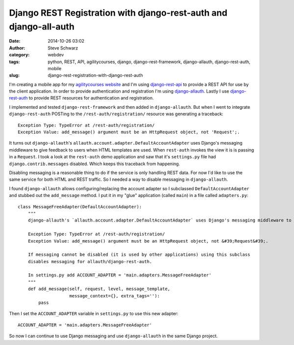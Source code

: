 Django REST Registration with django-rest-auth and django-all-auth
==================================================================
:date: 2014-10-26 03:02
:author: Steve Schwarz
:category: webdev
:tags: python, REST, API, agilitycourses, django, django-rest-framework, django-allauth, django-rest-auth, mobile
:slug: django-rest-registration-with-django-rest-auth

I'm creating a mobile app for my `agilitycourses website <http://agilitycourses.com>`_ and I'm using `django-rest-api <http://www.django-rest-framework.org/>`_ to provide a REST API for use by the client application. In order to provide authentication and registration I'm using `django-allauth <http://django-allauth.readthedocs.org/en/latest/>`_. Lastly I use `django-rest-auth <https://github.com/Tivix/django-rest-auth/>`_ to provide REST resources for authentication and registration.

I implemented and tested ``django-rest-framework`` and then added in ``django-allauth``. But when I went to integrate ``django-rest-auth`` POSTing to the ``/rest-auth/registration/`` resource was generating a traceback::

    Exception Type: TypeError at /rest-auth/registration/
    Exception Value: add_message() argument must be an HttpRequest object, not 'Request';.

It turns out ``django-allauth``'s ``allauth.account.adapter.DefaultAccountAdapter`` uses Django's messaging middleware to give feedback to users when HTML templates are used. When ``rest-auth`` invokes the view it is is passing in a ``Request``. I took a look at the ``rest-auth`` demo application and saw that it's ``settings.py`` file had ``django.contrib.messages`` disabled. Which keeps this traceback from happening.

Disabling messaging is a reasonable thing to do if the service is only handling REST data. For now I'd like to use the same service for both HTML and REST traffic. So I needed a way to disable messaging in ``django-allauth``.

I found ``django-allauth`` allows configuring/replacing the account adapter so I subclassed ``DefaultAccountAdapter`` and stubbed out the ``add_message`` method. I put it in my "glue" application (called ``main``) in a file called ``adapters.py``::

    class MessageFreeAdapter(DefaultAccountAdapter):
        """
        django-allauth's `allauth.account.adapter.DefaultAccountAdapter` uses Django's messaging middleware to give feedback to users. When using django-rest-auth for registration/login JSON-REST requests a traceback is generated when the `HTTPRequest` is passed into `django.contrib.messages.add_messages` when a `Request` is expected:

        Exception Type: TypeError at /rest-auth/registration/
        Exception Value: add_message() argument must be an HttpRequest object, not &#39;Request&#39;.

        If messaging cannot be disabled (it is used by other applications) using this subclass
        disables messaging for allauth/django-rest-auth.

        In settings.py add ACCOUNT_ADAPTER = 'main.adapters.MessageFreeAdapter'
        """
        def add_message(self, request, level, message_template,
                        message_context={}, extra_tags=''):
            pass

Then I set the ``ACCOUNT_ADAPTER`` variable in ``settings.py`` to use this new adapter::

    ACCOUNT_ADAPTER = 'main.adapters.MessageFreeAdapter'

So now I can continue to use Django messaging and use ``django-allauth`` in the same Django project.
